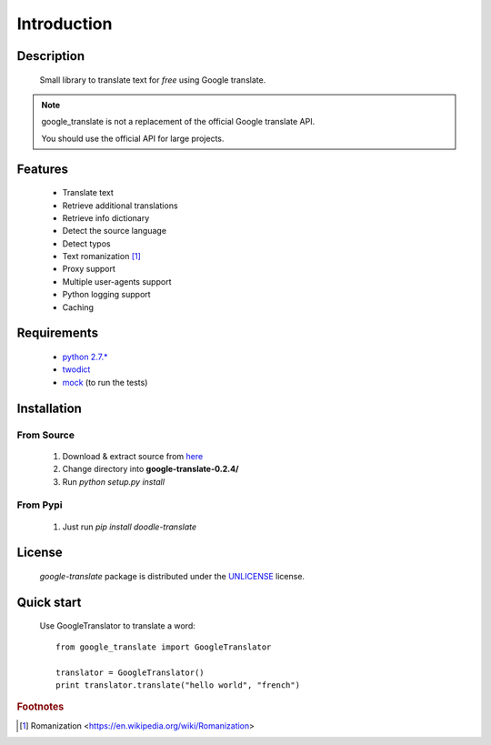 Introduction
============

Description
-----------
    Small library to translate text for *free* using Google translate.

.. note:: google_translate is not a replacement of the official Google translate API.

   You should use the official API for large projects.

Features
--------
    * Translate text
    * Retrieve additional translations
    * Retrieve info dictionary
    * Detect the source language
    * Detect typos
    * Text romanization [#f1]_
    * Proxy support
    * Multiple user-agents support
    * Python logging support
    * Caching

Requirements
------------
    * `python 2.7.\* <https://www.python.org/downloads/>`_
    * `twodict <https://pypi.python.org/pypi/twodict>`_
    * `mock <https://pypi.python.org/pypi/mock>`_ (to run the tests)

Installation
------------

From Source
^^^^^^^^^^^
    1. Download & extract source from `here <https://github.com/MrS0m30n3/google-translate/archive/0.2.4.zip>`_
    2. Change directory into **google-translate-0.2.4/**
    3. Run `python setup.py install`

From Pypi
^^^^^^^^^
    1. Just run `pip install doodle-translate`

License
-------

    *google-translate* package is distributed under the `UNLICENSE <http://unlicense.org/>`_ license.

Quick start
-----------
    Use GoogleTranslator to translate a word::

        from google_translate import GoogleTranslator

        translator = GoogleTranslator()
        print translator.translate("hello world", "french")

.. rubric:: Footnotes
.. [#f1] Romanization <https://en.wikipedia.org/wiki/Romanization>
